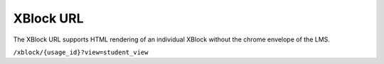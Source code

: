 .. _Section_XBlock_URL:

***********
XBlock URL
***********

The XBlock URL supports HTML rendering of an individual XBlock without the
chrome envelope of the LMS.

``/xblock/{usage_id}?view=student_view``
